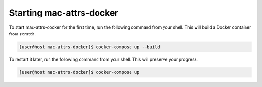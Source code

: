 Starting mac-attrs-docker
=========================

To start mac-attrs-docker for the first time, run the following command from your shell.  This will build a Docker container from scratch.

.. code-block:: console

   [user@host mac-attrs-docker]$ docker-compose up --build

To restart it later, run the following command from your shell.  This will preserve your progress.

.. code-block:: console

   [user@host mac-attrs-docker]$ docker-compose up
